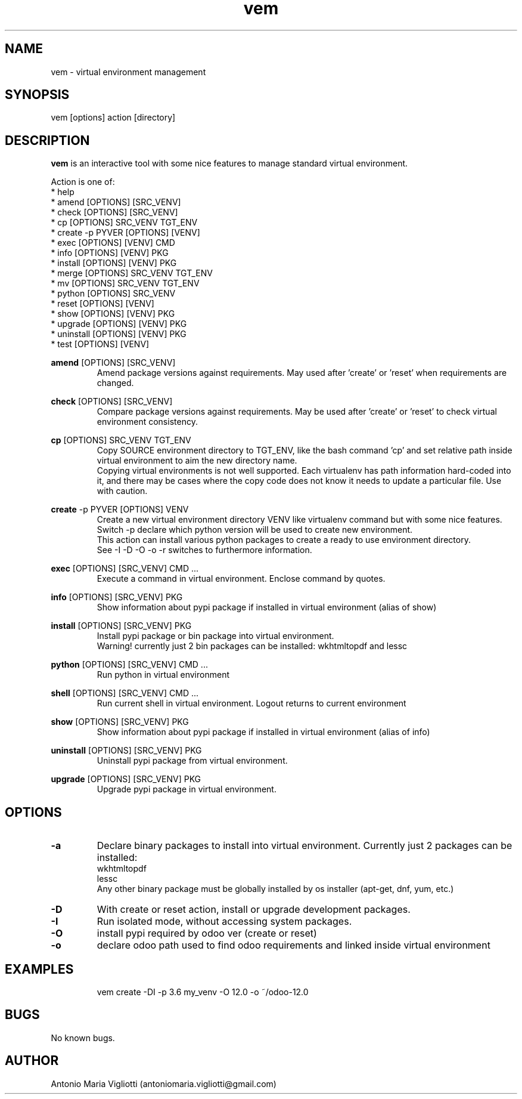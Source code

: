 .\" Manpage for please.
.\" Contact antoniomaria.vigliotti@gmail.com to correct errors or typos.
.TH vem 8
.SH NAME
vem \- virtual environment management
.SH SYNOPSIS
vem [options] action [directory]
.SH DESCRIPTION
\fBvem\fR is an interactive tool with some nice features to manage standard virtual environment.
.P
Action is one of:
.br
* help
.br
* amend [OPTIONS] [SRC_VENV]
.br
* check [OPTIONS] [SRC_VENV]
.br
* cp [OPTIONS] SRC_VENV TGT_ENV
.br
* create -p PYVER [OPTIONS] [VENV]
.br
* exec [OPTIONS] [VENV] CMD
.br
* info [OPTIONS] [VENV] PKG
.br
* install [OPTIONS] [VENV] PKG
.br
* merge [OPTIONS] SRC_VENV TGT_ENV
.br
* mv [OPTIONS] SRC_VENV TGT_ENV
.br
* python [OPTIONS] SRC_VENV
.br
* reset [OPTIONS] [VENV]
.br
* show [OPTIONS] [VENV] PKG
.br
* upgrade [OPTIONS] [VENV] PKG
.br
* uninstall [OPTIONS] [VENV] PKG
.br
* test [OPTIONS] [VENV]
.P
\fBamend\fR [OPTIONS] [SRC_VENV]
.RS
Amend package versions against requirements.
May used after 'create' or 'reset' when requirements are changed.
.RE
.P
\fBcheck\fR [OPTIONS] [SRC_VENV]
.RS
Compare package versions against requirements.
May be used after 'create' or 'reset' to check virtual environment consistency.
.RE
.P
\fBcp\fR [OPTIONS] SRC_VENV TGT_ENV
.RS
Copy SOURCE environment directory to TGT_ENV, like the bash command 'cp' and set relative path inside virtual
environment to aim the new directory name.
.br
Copying virtual environments is not well supported.
Each virtualenv has path information hard-coded into it, and there may be cases where the copy code does not know it needs to update a particular file.
Use with caution.
.RE
.P
\fBcreate\fR -p PYVER [OPTIONS] VENV
.RS
Create a new virtual environment directory VENV like virtualenv command but with some nice features.
Switch -p declare which python version will be used to create new environment.
.br
This action can install various python packages to create a ready to use environment directory.
.br
See -I -D -O -o -r switches to furthermore information.
.RE
.P
\fBexec\fR [OPTIONS] [SRC_VENV] CMD ...
.RS
Execute a command in virtual environment. Enclose command by quotes.
.RE
.P
\fBinfo\fR [OPTIONS] [SRC_VENV] PKG
.RS
Show information about pypi package if installed in virtual environment (alias of show)
.RE
.P
\fBinstall\fR [OPTIONS] [SRC_VENV] PKG
.RS
Install pypi package or bin package into virtual environment.
.br
Warning! currently just 2 bin packages can be installed: wkhtmltopdf and lessc
.RE
.P
\fBpython\fR [OPTIONS] [SRC_VENV] CMD ...
.RS
Run python in virtual environment
.RE
.P
\fBshell\fR [OPTIONS] [SRC_VENV] CMD ...
.RS
Run current shell in virtual environment. Logout returns to current environment
.RE
.P
\fBshow\fR [OPTIONS] [SRC_VENV] PKG
.RS
Show information about pypi package if installed in virtual environment (alias of info)
.RE
.P
\fBuninstall\fR [OPTIONS] [SRC_VENV] PKG
.RS
Uninstall pypi package from virtual environment.
.RE
.P
\fBupgrade\fR [OPTIONS] [SRC_VENV] PKG
.RS
Upgrade pypi package in virtual environment.
.RE
.SH OPTIONS
.TP
.BR \-a
Declare binary packages to install into virtual environment. Currently just 2 packages can be installed:
.br
wkhtmltopdf
.br
lessc
.br
Any other binary package must be globally installed by os installer (apt-get, dnf, yum, etc.)
.TP
.BR \-D
With create or reset action, install or upgrade development packages.
.TP
.BR \-I
Run isolated mode, without accessing system packages.
.TP
.BR \-O
install pypi required by odoo ver (create or reset)
.TP
.BR \-o
declare odoo path used to find odoo requirements and linked inside virtual environment
.TP
.TP
.SH EXAMPLES
vem create -DI -p 3.6 my_venv -O 12.0 -o ~/odoo-12.0
.SH BUGS
No known bugs.
.SH AUTHOR
Antonio Maria Vigliotti (antoniomaria.vigliotti@gmail.com)
